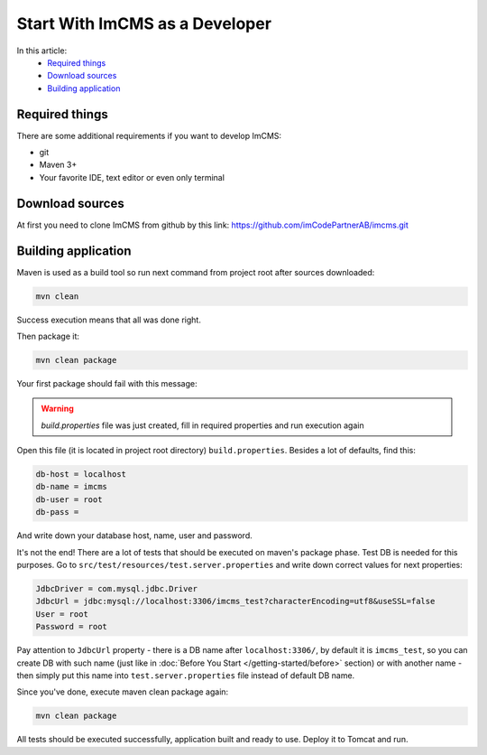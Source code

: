 Start With ImCMS as a Developer
===============================

In this article:
    - `Required things`_
    - `Download sources`_
    - `Building application`_


Required things
---------------

There are some additional requirements if you want to develop ImCMS:

* git
* Maven 3+
* Your favorite IDE, text editor or even only terminal

Download sources
----------------

At first you need to clone ImCMS from github by this link: https://github.com/imCodePartnerAB/imcms.git


Building application
--------------------

Maven is used as a build tool so run next command from project root after sources downloaded:

.. code-block:: console

    mvn clean

Success execution means that all was done right.

Then package it:

.. code-block:: console

    mvn clean package

Your first package should fail with this message:

.. warning:: `build.properties` file was just created, fill in required properties and run execution again

Open this file (it is located in project root directory) ``build.properties``.
Besides a lot of defaults, find this:

.. code-block:: properties

    db-host = localhost
    db-name = imcms
    db-user = root
    db-pass =

And write down your database host, name, user and password.

It's not the end! There are a lot of tests that should be executed on maven's package phase.
Test DB is needed for this purposes. Go to ``src/test/resources/test.server.properties``
and write down correct values for next properties:

.. code-block:: properties

    JdbcDriver = com.mysql.jdbc.Driver
    JdbcUrl = jdbc:mysql://localhost:3306/imcms_test?characterEncoding=utf8&useSSL=false
    User = root
    Password = root

Pay attention to ``JdbcUrl`` property - there is a DB name after ``localhost:3306/``, by default it is ``imcms_test``,
so you can create DB with such name (just like in :doc:`Before You Start </getting-started/before>` section)
or with another name - then simply put this name into ``test.server.properties`` file instead of default DB name.

Since you've done, execute maven clean package again:

.. code-block:: console

    mvn clean package

All tests should be executed successfully, application built and ready to use. Deploy it to Tomcat and run.
